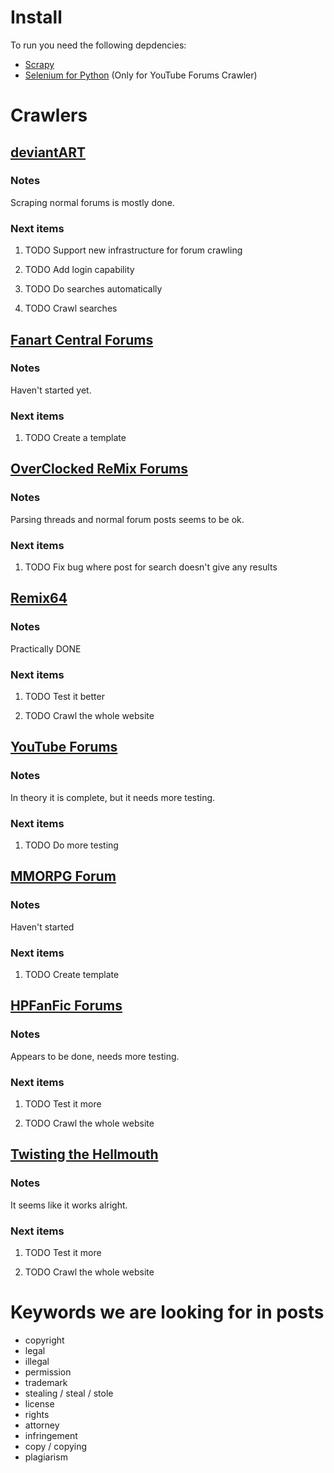 * Install
To run you need the following depdencies:
- [[http://scrapy.org/][Scrapy]]
- [[https://pypi.python.org/pypi/selenium/2.23.0][Selenium for Python]] (Only for YouTube Forums Crawler)
* Crawlers
** [[http://forum.deviantart.com/][deviantART]]
*** Notes
    Scraping normal forums is mostly done. 
*** Next items
**** TODO Support new infrastructure for forum crawling
**** TODO Add login capability
**** TODO Do searches automatically
**** TODO Crawl searches
** [[http://forums.fanart-central.net/][Fanart Central Forums]]
*** Notes
    Haven't started yet.
*** Next items
**** TODO Create a template
** [[http://ocremix.org/forums/][OverClocked ReMix Forums]]
*** Notes
    Parsing threads and normal forum posts seems to be ok. 
*** Next items
**** TODO Fix bug where post for search doesn't give any results
** [[http://www.remix64.com/board/][Remix64]]
*** Notes
    Practically DONE
*** Next items
**** TODO Test it better
**** TODO Crawl the whole website
** [[http://productforums.google.com/forum/#!categories/youtube][YouTube Forums]]
*** Notes
    In theory it is complete, but it needs more testing.
*** Next items
**** TODO Do more testing
** [[http://www.mmorpgforum.com/][MMORPG Forum]]
*** Notes
    Haven't started
*** Next items
**** TODO Create template
** [[http://www.hpfanfictionforums.com/][HPFanFic Forums]]
*** Notes
    Appears to be done, needs more testing. 
*** Next items
**** TODO Test it more
**** TODO Crawl the whole website
** [[http://www.tthfanfic.org/][Twisting the Hellmouth]]
*** Notes
    It seems like it works alright.
*** Next items
**** TODO Test it more
**** TODO Crawl the whole website
* Keywords we are looking for in posts
- copyright
- legal
- illegal
- permission
- trademark
- stealing / steal / stole
- license
- rights
- attorney
- infringement
- copy / copying
- plagiarism



